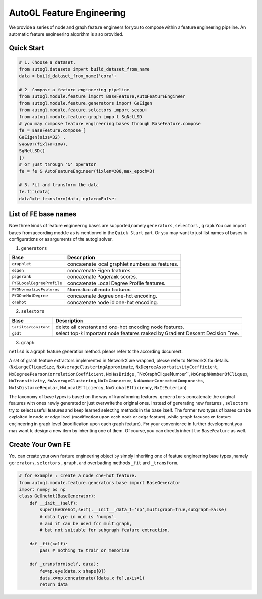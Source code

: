 .. _fe:

AutoGL Feature Engineering
==========================

We provide a series of node and graph feature engineers for 
you to compose within a feature engineering pipeline. An automatic
feature engineering algorithm is also provided.

Quick Start
-----------
.. code-block :: python

    # 1. Choose a dataset.
    from autogl.datasets import build_dataset_from_name
    data = build_dataset_from_name('cora')

    # 2. Compose a feature engineering pipeline
    from autogl.module.feature import BaseFeature,AutoFeatureEngineer
    from autogl.module.feature.generators import GeEigen
    from autogl.module.feature.selectors import SeGBDT
    from autogl.module.feature.graph import SgNetLSD
    # you may compose feature engineering bases through BaseFeature.compose
    fe = BaseFeature.compose([
    GeEigen(size=32) ,
    SeGBDT(fixlen=100),
    SgNetLSD()
    ])
    # or just through '&' operator
    fe = fe & AutoFeatureEngineer(fixlen=200,max_epoch=3)

    # 3. Fit and transform the data
    fe.fit(data)
    data1=fe.transform(data,inplace=False)

List of FE base names
---------------------
Now three kinds of feature engineering bases are supported,namely ``generators``, ``selectors`` , ``graph``.You can import 
bases from according module as is mentioned in the ``Quick Start`` part. Or you may want to just list names of bases
in configurations or as arguments of the autogl solver. 

1. ``generators``

+---------------------------+-------------------------------------------------+
|           Base            |                   Description                   |
+===========================+=================================================+
| ``graphlet``              | concatenate local graphlet numbers as features. |
+---------------------------+-------------------------------------------------+
| ``eigen``                 | concatenate Eigen features.                     |
+---------------------------+-------------------------------------------------+
| ``pagerank``              | concatenate Pagerank scores.                    |
+---------------------------+-------------------------------------------------+
| ``PYGLocalDegreeProfile`` | concatenate Local Degree Profile features.      |
+---------------------------+-------------------------------------------------+
| ``PYGNormalizeFeatures``  | Normalize all node features                     |
+---------------------------+-------------------------------------------------+
| ``PYGOneHotDegree``       | concatenate degree one-hot encoding.            |
+---------------------------+-------------------------------------------------+
| ``onehot``                | concatenate node id one-hot encoding.           |
+---------------------------+-------------------------------------------------+

2. ``selectors``

+----------------------+--------------------------------------------------------------------------------+
|         Base         |                                  Description                                   |
+======================+================================================================================+
| ``SeFilterConstant`` | delete all constant and one-hot encoding node features.                        |
+----------------------+--------------------------------------------------------------------------------+
| ``gbdt``             | select top-k important node features ranked by Gradient Descent Decision Tree. |
+----------------------+--------------------------------------------------------------------------------+

3. ``graph``

``netlsd`` is a graph feature generation method. please refer to the according document.

A set of graph feature extractors implemented in NetworkX are wrapped, please refer to NetworkX for details.  (``NxLargeCliqueSize``, ``NxAverageClusteringApproximate``, ``NxDegreeAssortativityCoefficient``, ``NxDegreePearsonCorrelationCoefficient``, ``NxHasBridge``
,``NxGraphCliqueNumber``, ``NxGraphNumberOfCliques``, ``NxTransitivity``, ``NxAverageClustering``, ``NxIsConnected``, ``NxNumberConnectedComponents``, 
``NxIsDistanceRegular``, ``NxLocalEfficiency``, ``NxGlobalEfficiency``, ``NxIsEulerian``)

The taxonomy of base types is based on the way of transforming features. ``generators`` concatenate the original features with ones newly generated
or just overwrite the original ones. Instead of generating new features , ``selectors`` try to select useful features and keep learned selecting methods
in the base itself. The former two types of bases can be exploited in node or edge level (modification upon each
node or edge feature) ,while ``graph`` focuses on feature engineering  in graph level (modification upon each graph feature). 
For your convenience in further development,you may want to design a new item by inheriting one of them. 
Of course, you can directly inherit the ``BaseFeature`` as well.

Create Your Own FE
------------------
You can create your own feature engineering object by simply inheriting one of feature engineering base types ,namely ``generators``, ``selectors`` , ``graph``,
and overloading methods ``_fit`` and ``_transform``.

.. code-block :: python

    # for example : create a node one-hot feature.
    from autogl.module.feature.generators.base import BaseGenerator
    import numpy as np
    class GeOnehot(BaseGenerator):
        def __init__(self):
            super(GeOnehot,self).__init__(data_t='np',multigraph=True,subgraph=False) 
            # data type in mid is 'numpy',
            # and it can be used for multigraph, 
            # but not suitable for subgraph feature extraction.
        
        def _fit(self):
            pass # nothing to train or memorize

        def _transform(self, data):
            fe=np.eye(data.x.shape[0])
            data.x=np.concatenate([data.x,fe],axis=1)
            return data 

